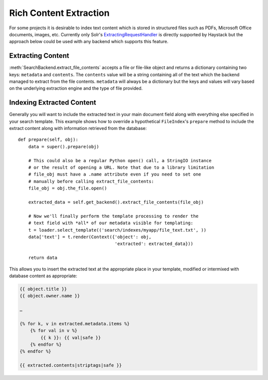 .. _ref-rich_content_extraction:

=======================
Rich Content Extraction
=======================

For some projects it is desirable to index text content which is stored in
structured files such as PDFs, Microsoft Office documents, images, etc.
Currently only Solr's `ExtractingRequestHandler`_ is directly supported by
Haystack but the approach below could be used with any backend which supports
this feature.

.. _`ExtractingRequestHandler`: http://wiki.apache.org/solr/ExtractingRequestHandler

Extracting Content
==================

:meth:`SearchBackend.extract_file_contents` accepts a file or file-like object
and returns a dictionary containing two keys: ``metadata`` and ``contents``. The
``contents`` value will be a string containing all of the text which the backend
managed to extract from the file contents. ``metadata`` will always be a
dictionary but the keys and values will vary based on the underlying extraction
engine and the type of file provided.

Indexing Extracted Content
==========================

Generally you will want to include the extracted text in your main document
field along with everything else specified in your search template. This example
shows how to override a hypothetical ``FileIndex``'s ``prepare`` method to
include the extract content along with information retrieved from the database::

    def prepare(self, obj):
        data = super().prepare(obj)

        # This could also be a regular Python open() call, a StringIO instance
        # or the result of opening a URL. Note that due to a library limitation
        # file_obj must have a .name attribute even if you need to set one
        # manually before calling extract_file_contents:
        file_obj = obj.the_file.open()

        extracted_data = self.get_backend().extract_file_contents(file_obj)

        # Now we'll finally perform the template processing to render the
        # text field with *all* of our metadata visible for templating:
        t = loader.select_template(('search/indexes/myapp/file_text.txt', ))
        data['text'] = t.render(Context({'object': obj,
                                         'extracted': extracted_data}))

        return data

This allows you to insert the extracted text at the appropriate place in your
template, modified or intermixed with database content as appropriate:

.. code-block:: html+django

    {{ object.title }}
    {{ object.owner.name }}

    …

    {% for k, v in extracted.metadata.items %}
        {% for val in v %}
            {{ k }}: {{ val|safe }}
        {% endfor %}
    {% endfor %}

    {{ extracted.contents|striptags|safe }}
